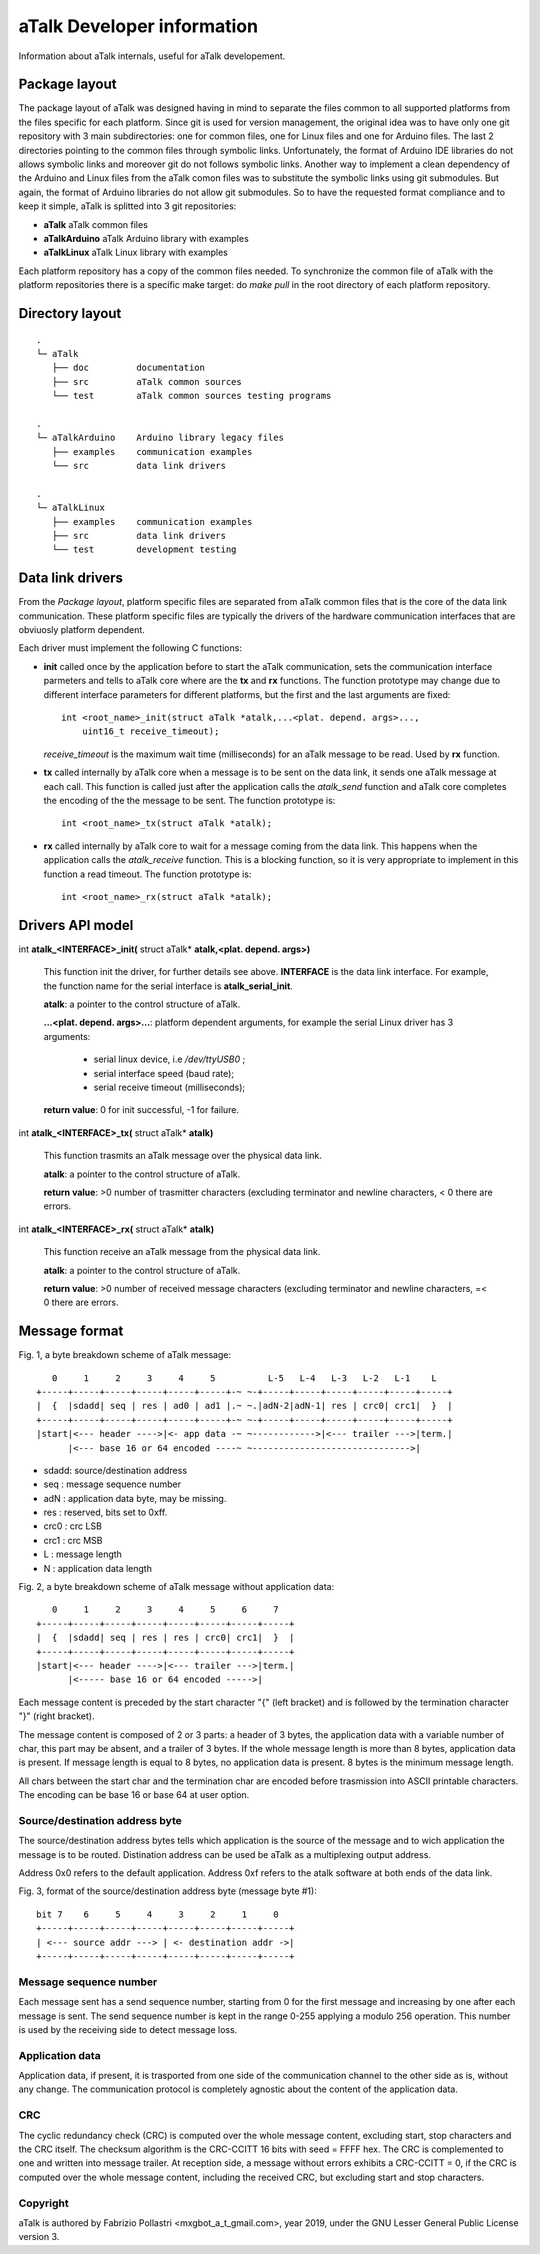 ===========================
aTalk Developer information
===========================

Information about aTalk internals, useful for aTalk developement.

Package layout
==============

The package layout of aTalk was designed having in mind to separate the files
common to all supported platforms from the files specific for each platform.
Since git is used for version management, the original idea was to have
only one git repository with 3 main subdirectories: one for common files, one
for Linux files and one for Arduino files. The last 2 directories pointing
to the common files through symbolic links.
Unfortunately, the format of Arduino IDE libraries do not allows symbolic
links and moreover git do not follows symbolic links.
Another way to implement a clean dependency of the Arduino and Linux files
from the aTalk comon files was to substitute the symbolic links using git
submodules. But again, the format of Arduino libraries do not allow git
submodules.
So to have the requested format compliance and to keep it simple, aTalk is
splitted into 3 git repositories:

* **aTalk**        aTalk common files
* **aTalkArduino** aTalk Arduino library with examples
* **aTalkLinux**   aTalk Linux library with examples
 
Each platform repository has a copy of the common files needed. To synchronize
the common file of aTalk with the platform repositories there is a specific
make target: do *make pull* in the root directory of each platform repository.


Directory layout
================

::

  .
  └─ aTalk
     ├── doc         documentation
     ├── src         aTalk common sources
     └── test        aTalk common sources testing programs

  .
  └─ aTalkArduino    Arduino library legacy files
     ├── examples    communication examples
     └── src         data link drivers

  .
  └─ aTalkLinux
     ├── examples    communication examples
     ├── src         data link drivers
     └── test        development testing


Data link drivers
=================

From the *Package layout*, platform specific files are separated from aTalk
common files that is the core of the data link communication. These platform
specific files are typically the drivers of the hardware communication
interfaces that are obviuosly platform dependent.

Each driver must implement the following C functions:

* **init** called once by the application before to start the aTalk
  communication, sets the communication interface parmeters and tells
  to aTalk core where are the **tx** and **rx** functions. The function
  prototype may change due to different interface parameters for different
  platforms, but the first and the last arguments are fixed::

    int <root_name>_init(struct aTalk *atalk,...<plat. depend. args>...,
        uint16_t receive_timeout);

  *receive_timeout* is the maximum wait time (milliseconds) for an aTalk
  message to be read. Used by **rx** function.

* **tx** called internally by aTalk core when a message is to be sent on the
  data link, it sends one aTalk message at each call. This function is called
  just after the application calls the *atalk_send* function and aTalk core
  completes the encoding of the the message to be sent. The function
  prototype is::

    int <root_name>_tx(struct aTalk *atalk);

* **rx** called internally by aTalk core to wait for a message coming from
  the data link. This happens when the application calls the *atalk_receive*
  function. This is a blocking function, so it is very appropriate to
  implement in this function a read timeout. The function prototype is::

    int <root_name>_rx(struct aTalk *atalk);


Drivers API model
=================

int **atalk_<INTERFACE>_init(** struct aTalk* **atalk,<plat. depend. args>)**

  This function init the driver, for further details see above.
  **INTERFACE** is the data link interface. For example, the function
  name for the serial interface is **atalk_serial_init**.

  **atalk**: a pointer to the control structure of aTalk.

  **...<plat. depend. args>...**: platform dependent arguments, for example
  the serial Linux driver has 3 arguments:

    * serial linux device, i.e */dev/ttyUSB0* ;
    * serial interface speed (baud rate);
    * serial receive timeout (milliseconds); 

  **return value**: 0 for init successful, -1 for failure.

 
int **atalk_<INTERFACE>_tx(** struct aTalk* **atalk)**

  This function trasmits an aTalk message over the physical data link.

  **atalk**: a pointer to the control structure of aT\alk.

  **return value**: >0 number of trasmitter characters (excluding
  terminator and newline characters, < 0 there are errors.
 

int **atalk_<INTERFACE>_rx(** struct aTalk* **atalk)**

  This function receive an aTalk message from the physical data link.

  **atalk**: a pointer to the control structure of aTalk.

  **return value**: >0 number of received message characters (excluding
  terminator and newline characters, =< 0 there are errors.


Message format
==============

Fig. 1, a byte breakdown scheme of aTalk message::

    0     1     2     3     4     5          L-5   L-4   L-3   L-2   L-1    L
 +-----+-----+-----+-----+-----+-----+-~ ~-+-----+-----+-----+-----+-----+-----+
 |  {  |sdadd| seq | res | ad0 | ad1 |.~ ~.|adN-2|adN-1| res | crc0| crc1|  }  |
 +-----+-----+-----+-----+-----+-----+-~ ~-+-----+-----+-----+-----+-----+-----+
 |start|<--- header ---->|<- app data -~ ~------------>|<--- trailer --->|term.|
       |<--- base 16 or 64 encoded ----~ ~------------------------------>|

- sdadd: source/destination address
- seq  : message sequence number
- adN  : application data byte, may be missing.
- res  : reserved, bits set to 0xff.
- crc0 : crc LSB
- crc1 : crc MSB
- L    : message length
- N    : application data length


Fig. 2, a byte breakdown scheme of aTalk message without application data::

    0     1     2     3     4     5     6     7
 +-----+-----+-----+-----+-----+-----+-----+-----+
 |  {  |sdadd| seq | res | res | crc0| crc1|  }  |
 +-----+-----+-----+-----+-----+-----+-----+-----+
 |start|<--- header ---->|<--- trailer --->|term.|
       |<----- base 16 or 64 encoded ----->|


Each message content is preceded by the start character "{" (left bracket)
and is followed by the termination character "}" (right bracket).

The message content is composed of 2 or 3 parts: a header of 3 bytes,
the application data with a variable number of char, this part may be absent,
and a trailer of 3 bytes.
If the whole message length is more than 8 bytes, application data is present.
If message length is equal to 8 bytes, no application data is present.
8 bytes is the minimum message length.

All chars between the start char and the termination char are encoded before
trasmission into ASCII printable characters. The encoding can be base 16 or
base 64 at user option.


Source/destination address byte
-------------------------------

The source/destination address bytes tells which application is the source
of the message and to wich application the message is to be routed.
Distination address can be used be aTalk as a multiplexing output address.

Address 0x0 refers to the default application.
Address 0xf refers to the atalk software at both ends of the data link.

Fig. 3, format of the source/destination address byte (message byte #1)::

 bit 7    6     5     4     3     2     1     0
 +-----+-----+-----+-----+-----+-----+-----+-----+
 | <--- source addr ---> | <- destination addr ->|
 +-----+-----+-----+-----+-----+-----+-----+-----+


Message sequence number
-----------------------

Each message sent has a send sequence number, starting from 0 for the first
message and increasing by one after each message is sent. The send sequence
number is kept in the range 0-255 applying a modulo 256 operation.
This number is used by the receiving side to detect message loss.


Application data
----------------

Application data, if present, it is trasported from one side of the
communication channel to the other side as is, without any change. The
communication protocol is completely agnostic about the content of
the application data.


CRC
---

The cyclic redundancy check (CRC) is computed over the whole message content,
excluding start, stop characters and the CRC itself.
The checksum algorithm is the CRC-CCITT 16 bits with seed = FFFF hex.
The CRC is complemented to one and written into message trailer.
At reception side, a message without errors exhibits a CRC-CCITT = 0,
if the CRC is computed over the whole message content, including the
received CRC, but excluding start and stop characters.


Copyright
---------

aTalk is authored by Fabrizio Pollastri <mxgbot_a_t_gmail.com>, year 2019, under the GNU Lesser General Public License version 3.

.. ==== END ====
